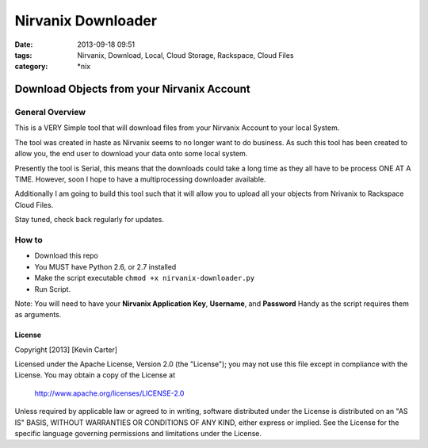 Nirvanix Downloader
###################
:date: 2013-09-18 09:51
:tags: Nirvanix, Download, Local, Cloud Storage, Rackspace, Cloud Files
:category: \*nix

Download Objects from your Nirvanix Account
===========================================

General Overview
----------------

This is a VERY Simple tool that will download files from your Nirvanix Account to your local System.

The tool was created in haste as Nirvanix seems to no longer want to do business. As such this tool has been created to allow you, the end user to download your data onto some local system.

Presently the tool is Serial, this means that the downloads could take a long time as they all have to be process ONE AT A TIME. However, soon I hope to have a multiprocessing downloader available.

Additionally I am going to build this tool such that it will allow you to upload all your objects from Nrivanix to Rackspace Cloud Files.

Stay tuned, check back regularly for updates.


How to
------

* Download this repo
* You MUST have Python 2.6, or 2.7 installed
* Make the script executable ``chmod +x nirvanix-downloader.py``
* Run Script.

Note: You will need to have your **Nirvanix Application Key**, **Username**, and **Password** Handy as the script requires them as arguments.


License
^^^^^^^

Copyright [2013] [Kevin Carter]

Licensed under the Apache License, Version 2.0 (the "License");
you may not use this file except in compliance with the License.
You may obtain a copy of the License at

    http://www.apache.org/licenses/LICENSE-2.0

Unless required by applicable law or agreed to in writing, software
distributed under the License is distributed on an "AS IS" BASIS,
WITHOUT WARRANTIES OR CONDITIONS OF ANY KIND, either express or implied.
See the License for the specific language governing permissions and
limitations under the License.